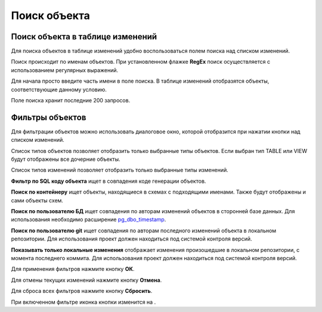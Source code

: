 =============
Поиск объекта
=============

Поиск объекта в таблице изменений
~~~~~~~~~~~~~~~~~~~~~~~~~~~~~~~~~

Для поиска объектов в таблице изменений удобно воспользоваться полем поиска над списком изменений.

.. image:: ../images/search.png

Поиск происходит по именам объектов. При установленном флажке **RegEx** поиск осуществляется с использованием регулярных выражений.

Для начала просто введите часть имени в поле поиска. В таблице изменений отобразятся объекты, соответствующие данному условию.

Поле поиска хранит последние 200 запросов.

Фильтры объектов
~~~~~~~~~~~~~~~~

Для фильтрации объектов можно использовать диалоговое окно, которой отобразится при нажатии кнопки |empty_filter| над списком изменений. 

.. image:: ../images/filters.png

Список типов объектов позволяет отобразить только выбранные типы объектов. Если выбран тип TABLE или VIEW будут отображены все дочерние объекты.

Список типов изменений позволяет отобразить только выбранные типы изменений.

**Фильтр по SQL коду объекта** ищет в совпадения коде генерации объектов.

**Поиск по контейнеру** ищет объекты, находящиеся в схемах с подходящими именами. Также будут отображены и сами объекты схем.

**Поиск по пользователю БД** ищет совпадения по авторам изменений объектов в сторонней базе данных. Для использования необходимо расширение `pg_dbo_timestamp <https://github.com/pgcodekeeper/pg_dbo_timestamp/>`_.

**Поиск по пользователю git** ищет совпадения по авторам последного изменений объекта в локальном репозитории. Для использования проект должен находиться под системой контроля версий.

**Показывать только локальные изменения** отображает изменения произошедшие в локальном репозитории, с момента последнего коммита. Для использования проект должен находиться под системой контроля версий.

Для применения фильтров нажмите кнопку **ОК**.

Для отмены текущих изменений нажмите кнопку **Отмена**.

Для сброса всех фильтров нажмите кнопку **Сбросить**.

При включенном фильтре иконка кнопки изменится на |filter_tsk|.

.. |empty_filter| image:: ../images/pgcodekeeper_project_view/empty_filter.png
.. |filter_tsk| image:: ../images/pgcodekeeper_project_view/filter_tsk.png